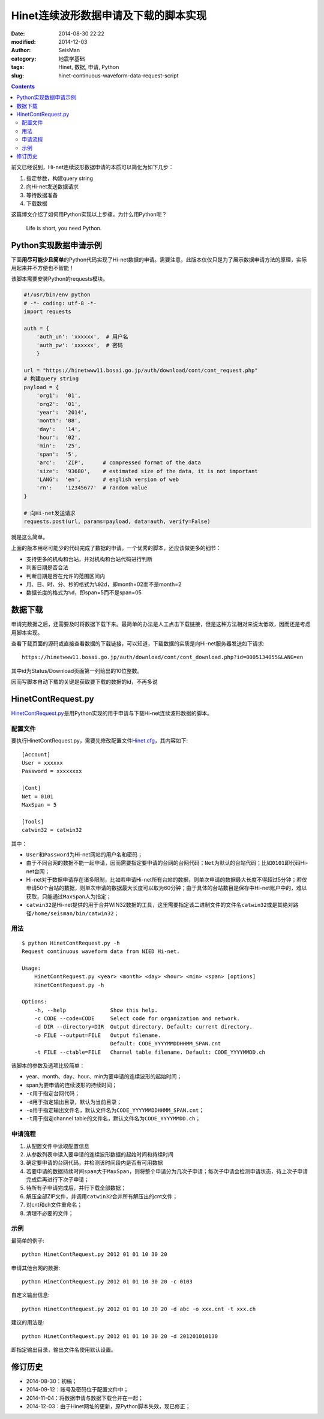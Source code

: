 Hinet连续波形数据申请及下载的脚本实现
#####################################

:date: 2014-08-30 22:22
:modified: 2014-12-03
:author: SeisMan
:category: 地震学基础
:tags: Hinet, 数据, 申请, Python
:slug: hinet-continuous-waveform-data-request-script

.. contents::

前文已经说到，Hi-net连续波形数据申请的本质可以简化为如下几步：

#. 指定参数，构建query string
#. 向Hi-net发送数据请求
#. 等待数据准备
#. 下载数据

这篇博文介绍了如何用Python实现以上步骤。为什么用Python呢？

    Life is short, you need Python.

Python实现数据申请示例
======================

下面\ **用尽可能少且简单**\ 的Python代码实现了Hi-net数据的申请。需要注意，此版本仅仅只是为了展示数据申请方法的原理，实际用起来并不方便也不智能！

该脚本需要安装Python的requests模块。

.. code-block:: python

	#!/usr/bin/env python
	# -*- coding: utf-8 -*-
	import requests

	auth = {
	    'auth_un': 'xxxxxx',  # 用户名
	    'auth_pw': 'xxxxxx',  # 密码
	    }

	url = "https://hinetwww11.bosai.go.jp/auth/download/cont/cont_request.php"
	# 构建query string
	payload = {
	    'org1':  '01',
	    'org2':  '01',
	    'year':  '2014',
	    'month': '08',
	    'day':   '14',
	    'hour':  '02',
	    'min':   '25',
	    'span':  '5',
	    'arc':   'ZIP',      # compressed format of the data
	    'size':  '93680',    # estimated size of the data, it is not important
	    'LANG':  'en',       # english version of web
	    'rn':    '12345677'  # random value
	}

	# 向Hi-net发送请求
	requests.post(url, params=payload, data=auth, verify=False)

就是这么简单。

上面的版本用尽可能少的代码完成了数据的申请。一个优秀的脚本，还应该做更多的细节：

- 支持更多的机构和台站，并对机构和台站代码进行判断
- 判断日期是否合法
- 判断日期是否在允许的范围区间内
- 月、日、时、分、秒的格式为\ ``%02d``\ ，即month=02而不是month=2
- 数据长度的格式为\ ``%d``\ ，即span=5而不是span=05

数据下载
========

申请完数据之后，还需要及时将数据下载下来。最简单的办法是人工点击下载链接，但是这种方法相对来说太低效，因而还是考虑用脚本实现。

查看下载页面的源码或直接查看数据的下载链接，可以知道，下载数据的实质是向Hi-net服务器发送如下请求::

  https://hinetwww11.bosai.go.jp/auth/download/cont/cont_download.php?id=0005134055&LANG=en

其中id为Status/Download页面第一列给出的10位整数。

因而写脚本自动下载的关键是获取要下载的数据的id，不再多说

HinetContRequest.py
===================

`HinetContRequest.py <https://github.com/seisman/HinetScripts/blob/master/HinetContRequest.py>`_\ 是用Python实现的用于申请与下载Hi-net连续波形数据的脚本。

配置文件
--------

要执行HinetContRequest.py，需要先修改配置文件\ `Hinet.cfg <https://github.com/seisman/HinetScripts/blob/master/Hinet.cfg>`_\ ，其内容如下::

    [Account]
    User = xxxxxx
    Password = xxxxxxxx

    [Cont]
    Net = 0101
    MaxSpan = 5

    [Tools]
    catwin32 = catwin32

其中：

- ``User``\ 和\ ``Password``\ 为Hi-net网站的用户名和密码；
- 由于不同台网的数据不能一起申请，因而需要指定要申请的台网的台网代码；\ ``Net``\ 为默认的台站代码；比如\ ``0101``\ 即代码Hi-net台网；
- Hi-net对于数据申请存在诸多限制，比如若申请Hi-net所有台站的数据，则单次申请的数据最大长度不得超过5分钟；若仅申请50个台站的数据，则单次申请的数据最大长度可以取为60分钟；由于具体的台站数目是保存中Hi-net账户中的，难以获取，只能通过\ ``MaxSpan``\ 人为指定；
- ``catwin32``\ 是Hi-net提供的用于合并WIN32数据的工具，这里需要指定该二进制文件的文件名\ ``catwin32``\ 或是其绝对路径\ ``/home/seisman/bin/catwin32``\ ；

用法
----

::

	$ python HinetContRequest.py -h
	Request continuous waveform data from NIED Hi-net.

	Usage:
	    HinetContRequest.py <year> <month> <day> <hour> <min> <span> [options]
	    HinetContRequest.py -h

	Options:
	    -h, --help              Show this help.
	    -c CODE --code=CODE     Select code for organization and network.
	    -d DIR --directory=DIR  Output directory. Default: current directory.
	    -o FILE --output=FILE   Output filename.
	                            Default: CODE_YYYYMMDDHHMM_SPAN.cnt
	    -t FILE --ctable=FILE   Channel table filename. Default: CODE_YYYYMMDD.ch

该脚本的参数及选项比较简单：

- year、month、day、hour、min为要申请的连续波形的起始时间；
- span为要申请的连续波形的持续时间；
- ``-c``\ 用于指定台网代码；
- ``-d``\ 用于指定输出目录，默认为当前目录；
- ``-o``\ 用于指定输出文件名，默认文件名为\ ``CODE_YYYYMMDDHHMM_SPAN.cnt``\ ；
- ``-t``\ 用于指定channel table的文件名，默认文件名为\ ``CODE_YYYYMMDD.ch``\ ；

申请流程
--------

#. 从配置文件中读取配置信息
#. 从参数列表中读入要申请的连续波形数据的起始时间和持续时间
#. 确定要申请的台网代码，并检测该时间段内是否有可用数据
#. 若要申请的数据持续时间\ ``span``\ 大于\ ``MaxSpan``\ ，则将整个申请分为几次子申请；每次子申请会检测申请状态，待上次子申请完成后再进行下次子申请；
#. 待所有子申请完成后，并行下载全部数据；
#. 解压全部ZIP文件，并调用\ ``catwin32``\ 合并所有解压出的cnt文件；
#. 对cnt和ch文件重命名；
#. 清理不必要的文件；

示例
----

最简单的例子::

    python HinetContRequest.py 2012 01 01 10 30 20

申请其他台网的数据::

    python HinetContRequest.py 2012 01 01 10 30 20 -c 0103

自定义输出信息::

    python HinetContRequest.py 2012 01 01 10 30 20 -d abc -o xxx.cnt -t xxx.ch

建议的用法是::

    python HinetContRequest.py 2012 01 01 10 30 20 -d 201201010130

即指定输出目录，输出文件名使用默认设置。

修订历史
========

- 2014-08-30：初稿；
- 2014-09-12：账号及密码位于配置文件中；
- 2014-11-04：将数据申请与数据下载合并在一起；
- 2014-12-03：由于Hinet网址的更新，原Python脚本失效，现已修正；
